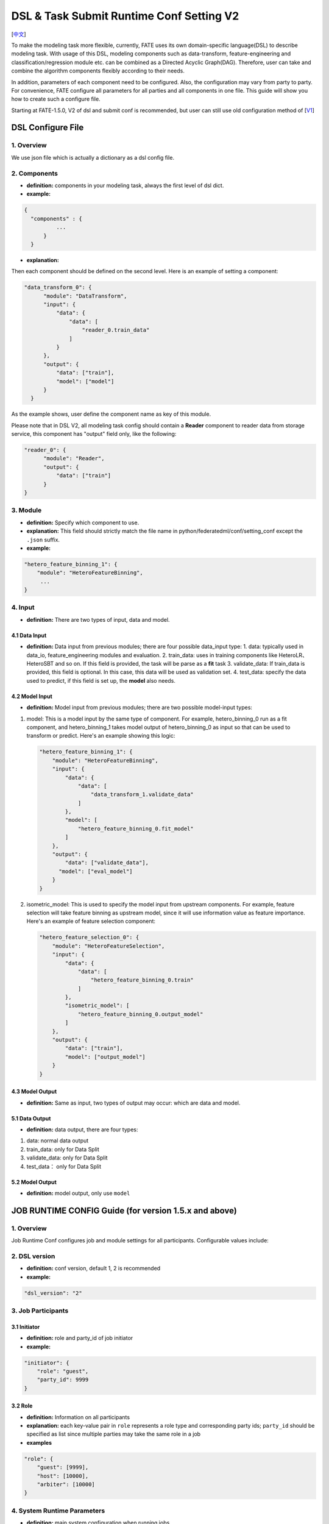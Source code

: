 DSL & Task Submit Runtime Conf Setting V2
=========================================

[`中文`_]

.. _中文: dsl_conf_v2_setting_guide_zh.rst


To make the modeling task more flexible, currently, FATE uses its own domain-specific language(DSL)
to describe modeling task. With usage of this DSL, modeling components such as data-transform,
feature-engineering and classification/regression module etc. can be combined as a Directed Acyclic Graph(DAG).
Therefore, user can take and combine the algorithm components flexibly according to their needs.

In addition, parameters of each component need to be configured.
Also, the configuration may vary from party to party.
For convenience, FATE configure all parameters for all parties and all components in one file.
This guide will show you how to create such a configure file.

Starting at FATE-1.5.0, V2 of dsl and submit conf is recommended, but user can still use old configuration method
of [`V1`_]

.. _V1: dsl_conf_v1_setting_guide.rst

DSL Configure File
------------------

1. Overview
~~~~~~~~~~~~
We use json file which is actually a dictionary as a dsl config file.

2. Components
~~~~~~~~~~~~~~

-  **definition:** components in your modeling task, always the first level of dsl dict.
-  **example:**

.. code-block:: json

  {
    "components" : {
            ...
        }
    }

-  **explanation:**

Then each component should be defined on the second level. Here is an example of setting a component:

.. code-block:: json

  "data_transform_0": {
        "module": "DataTransform",
        "input": {
            "data": {
                "data": [
                    "reader_0.train_data"
                ]
            }
        },
        "output": {
            "data": ["train"],
            "model": ["model"]
        }
    }


As the example shows, user define the component name as key of this module.

Please note that in DSL V2, all modeling task config should contain a **Reader** component to reader data from storage service,
this component has "output" field only, like the following:

.. code-block:: json

  "reader_0": {
        "module": "Reader",
        "output": {
            "data": ["train"]
        }
  }

3. Module
~~~~~~~~~~~

-  **definition:** Specify which component to use.
-  **explanation:** This field should strictly match the file name in python/federatedml/conf/setting_conf except the ``.json`` suffix.
-  **example:**

.. code:: json

   "hetero_feature_binning_1": {
       "module": "HeteroFeatureBinning",
        ...
   }

4. Input
~~~~~~~~~~

-  **definition:** There are two types of input, data and model.

4.1 Data Input
^^^^^^^^^^^^^^^

-  **definition:**  Data input from previous modules; there are four possible data_input type:
   1. data: typically used in data_io, feature_engineering modules and evaluation.
   2. train_data: uses in training components like HeteroLR、HeteroSBT and so on. If this field is provided, the task will be parse as a **fit** task
   3. validate_data: If train_data is provided, this field is optional. In this case, this data will be used as validation set.
   4. test_data: specify the data used to predict, if this field is set up, the **model** also needs.

4.2 Model Input
^^^^^^^^^^^^^^^^^

-  **definition:**  Model input from previous modules; there are two possible model-input types:

1. model: This is a model input by the same type of component. For example, hetero_binning_0 run as a fit component, and hetero_binning_1 takes model output of hetero_binning_0 as input so that can be used to transform or predict.
   Here's an example showing this logic:

   .. code-block:: json

      "hetero_feature_binning_1": {
          "module": "HeteroFeatureBinning",
          "input": {
              "data": {
                  "data": [
                      "data_transform_1.validate_data"
                  ]
              },
              "model": [
                  "hetero_feature_binning_0.fit_model"
              ]
          },
          "output": {
              "data": ["validate_data"],
            "model": ["eval_model"]
          }
      }

2. isometric_model: This is used to specify the model input from upstream components.
   For example, feature selection will take feature binning as upstream model, since it will use information value as feature importance. Here's an example of feature selection component:

   .. code-block:: json

        "hetero_feature_selection_0": {
            "module": "HeteroFeatureSelection",
            "input": {
                "data": {
                    "data": [
                        "hetero_feature_binning_0.train"
                    ]
                },
                "isometric_model": [
                    "hetero_feature_binning_0.output_model"
                ]
            },
            "output": {
                "data": ["train"],
                "model": ["output_model"]
            }
        }

4.3 Model Output
^^^^^^^^^^^^^^^^^

-  **definition:**  Same as input, two types of output may occur: which are data and model.


5.1 Data Output
^^^^^^^^^^^^^^^^^

-  **definition:** data output, there are four types:

1. data: normal data output
2. train_data: only for Data Split
3. validate_data: only for Data Split
4. test_data： only for Data Split

5.2 Model Output
^^^^^^^^^^^^^^^^^^
-  **definition:** model output, only use ``model``


JOB RUNTIME CONFIG Guide (for version 1.5.x and above)
-------------------------------------------------------

1. Overview
~~~~~~~~~~~~~~

Job Runtime Conf configures job and module settings for all
participants. Configurable values include:

2. DSL version
~~~~~~~~~~~~~~~~~~

-  **definition:** conf version, default 1, 2 is recommended
-  **example:**

.. code:: json

   "dsl_version": "2"

3. Job Participants
~~~~~~~~~~~~~~~~~~~~~~

3.1 Initiator
^^^^^^^^^^^^^^

-  **definition:** role and party_id of job initiator
-  **example:**

.. code:: json

   "initiator": {
       "role": "guest",
       "party_id": 9999
   }

3.2 Role
^^^^^^^^^^^

-  **definition:** Information on all participants
-  **explanation:** each key-value pair in ``role`` represents a role
   type and corresponding party ids; ``party_id`` should be specified as
   list since multiple parties may take the same role in a job
-  **examples**

.. code:: json

   "role": {
       "guest": [9999],
       "host": [10000],
       "arbiter": [10000]
   }

4. System Runtime Parameters
~~~~~~~~~~~~~~~~~~~~~~~~~~~~~

-  **definition:** main system configuration when running jobs

4.1 Configuration Applicable Range Policy
^^^^^^^^^^^^^^^^^^^^^^^^^^^^^^^^^^^^^^^^^^^^^

-  ``common``: applies to all participants
-  ``role``: applies only to specific participant; specify participant
   in :math:`role:`\ party_index format; note that ``role``
   configuration takes priority over ``common``

.. code:: json

   "common": {
   }

   "role": {
     "guest": {
       "0": {
       }
     }
   }

In the example above, configuration inside\ ``common`` applies to all
participants; configuration inside ``role-guest-0`` only applies to
participant ``guest_0``

Note: current version does not perform strict checking on role-specific
runtime parameters; ``common`` is suggested for setting runtime
configuration

4.2 Configurable Job Parameters
^^^^^^^^^^^^^^^^^^^^^^^^^^^^^^^^^^^^

.. list-table:: Configurable Job Parameters
   :widths: 20 20 30 30
   :header-rows: 1

   * - Parameter Name
     - Default Value
     - Acceptable Values
     - Information

   * - job_type
     - train
     - train, predict
     - job type

   * - work_mode
     - 0
     - 0, 1
     - 0 for standalone, 1 for cluster

   * - backend
     - 0
     - 0, 1, 2
     - 0 for EGGROLL, 1 for SPARK with RabbitMQ, 2 for SPARK with Pulsar

   * - task_cores
     - 4
     - positive integer
     - total cpu cores requested

   * - task_parallelism
     - 1
     - positive int
     - maximum number of tasks allowed to run in parallel

   * - computing_partitions
     - same as task_cores
     - positive integer
     - partition number for table computing

   * - eggroll_run
     - \
     - processors_per_node
     - configuration specific for EGGROLL computing engine; generally set automatically based on ``task_cores``; if specified, ``task_cores`` value ineffective

   * - spark_run
     - \
     - num-executors, executor-cores
     - configuration specific for SPARK computing engine; generally set automatically based on ``task_cores``; if specified, ``task_cores`` value ineffective

   * - rabbitmq_run
     - \
     - queue, exchange etc.
     - parameters for rabbitmq to set up queue, exchange, etc.; generally takes system default

   * - federated_status_collect_type
     - PUSH
     - PUSH, PULL
     - way to collect federated job status; PUSH: participants report to initiator, PULL: initiator regularly queries from all participants

   * - timeout
     - 259200 (3 days)
     - positive int
     - time elapse (in second) for a job to timeout

   * - model_id
     - \-
     - \-
     - id of model, needed for prediction task

   * - model_version
     - \-
     - \-
     - version of model, needed for prediction task

.. note::

   1. Some types of ``computing_engine``, ``storage_engine``, and ``federation_engine``
   are only compatible with each other. For examples, SPARK
   ``computing_engine`` only supports HDFS ``storage_engine``.

   2. Combination of ``work_mode`` and ``backend`` automatically determines which
   three engines will be used.

   3. Developer may implement other types of engines and set new engine
   combinations in runtime conf.

4.3 Non-Configurable Job Parameters
^^^^^^^^^^^^^^^^^^^^^^^^^^^^^^^^^^^^

.. list-table:: Non-configurable Job Parameters
   :widths: 20 20 30 30
   :header-rows: 1

   * - Parameter Name
     - Default Value
     - Acceptable Values
     - Information

   * - computing_engine
     - set automatically based on ``work_mode`` and ``backend``
     - EGGROLL, SPARK, STANDALONE
     - engine for computation

   * - storage_engine
     - set automatically based on ``work_mode`` and ``backend``
     - EGGROLL, HDFS, STANDALONE
     - engine for storage

   * - federation_engine
     - set automatically based on ``work_mode`` and ``backend``
     - EGGROLL, RABBITMQ, STANDALONE, PULSAR
     - engine for communication among parties

   * - federated_mode
     - set automatically based on ``work_mode`` and ``backend``
     - SINGLE, MULTIPLE
     - federation mode

4.4 Example Job Parameter Configuration
^^^^^^^^^^^^^^^^^^^^^^^^^^^^^^^^^^^^^^^^^

1. **EGGROLL** conf example with default CPU settings:

.. code-block:: json

     "job_parameters": {
        "common": {
           "work_mode": 1,
           "backend": 0,
           "task_cores": 4
        }
     }

2. **EGGROLL** conf example with manually specified CPU settings:

.. code-block:: json

     "job_parameters": {
        "common": {
            "job_type": "train",
            "work_mode": 1,
            "backend": 0,
            "eggroll_run": {
              "eggroll.session.processors.per.node": 2
            },
            "task_parallelism": 2,
            "computing_partitions": 8,
            "timeout": 36000,
        }
     }

3. **SPARK With RabbitMQ** conf example with manually specified CPU settings:

.. code-block:: json

     "job_parameters": {
        "common": {
            "job_type": "train",
            "work_mode": 1,
            "backend": 1,
            "spark_run": {
                "num-executors": 1,
                "executor-cores": 2
            },
            "task_parallelism": 2,
            "computing_partitions": 8,
            "timeout": 36000,
            "rabbitmq_run": {
                "queue": {
                    "durable": true
                },
                "connection": {
                    "heartbeat": 10000
                }
            }
        }
     }

4. **SPARK With Pulsar** conf example with default setting :

.. code-block:: json

     "job_parameters": {
        "common": {
            "job_type": "train",
            "work_mode": 1,
            "backend": 2,
            "spark_run": {
                "num-executors": 1,
                "executor-cores": 2
            }
        }
     }
4.5 Resource Management
^^^^^^^^^^^^^^^^^^^^^^^^^

Starting at version 1.5.0, FATE-Flow implements improved, more fine-grained resource management policy on cpu cores,
lifting restrictions on number of parallel tasks in previous versions.

4.5.1 Total Resource Setting
''''''''''''''''''''''''''''''''

-  resource comes from underlying engines; since current version does automatically obtain resource information from engines,
   FATE-Flow server obtains and register engine information to ``t_engine_registry`` from user-specified conf file \ ``$PROJECT_BASE/conf/service_conf.yaml``\
-  fate_on_eggroll：total_cores=cores_per_node*nodes
-  fate_on_spark：total_cores=cores_per_node*nodes
-  standalone：use \ **STANDALONE_BACKEND_VIRTUAL_CORES_PER_NODE**\ from \ ``$PROJECT_BASE/python/fate_flow/settings.py``\
-  separate computing resources for different engines
-  above settings effective after restarting FATE-Flow server

4.5.2 Calculate Computing Resource
''''''''''''''''''''''''''''''''''''

Calculate actual ``task_run_cores`` each task requests at computing engine, may not equal to the amount applied by resource manager

1. only set ``task_cores`` in job conf:

   -  task_run_cores(guest, host)：max(task_cores / total_nodes, 1) \* total_nodes
   -  task_run_cores(arbiter)：max(1 / total_nodes, 1) \* total_nodes
   -  FATE-Flow will automatically convert ``task_cores`` value into engine-specific configuration: eggroll.session.processors.per.node for EGGROLL, and executor-cores & num-executors for SPARK

2. set eggroll_run in job conf：

   -  task_run_cores(guest, host, arbiter)：eggroll.session.processors.per.node \* total_nodes

3. set spark_run in job conf：

   -  task_run_cores(guest, host, arbiter)：executor-cores \* num-executors

4.5.3 Resource Manager
'''''''''''''''''''''''''''''

1. Apply Resource for Jobs

   -  Computing Engine set to EGGROLL, STANDALONE

      -  apply_cores(guest, host): task_run_cores \* task_parallelism
      -  apply_cores(arbiter): 0, because actual resource cost is minimal and EGGROLL currently sets the same cores for all nodes, set to **0** to avoid unnecessary job queueing due to resource need from arbiter
      -  note: on EGGROLL cluster, each node always assigns arbiter task_run_cores/nodes cores

   -  Computing Engine set to SPARK

      -  SPARK supports executor-cores \* num-executors; not strongly correlated with number of cluster nodes due to SPARK own resource manager; if the calculated resource different from the one actually applied, jobs may keep waiting on SPARK engine
      -  apply_cores(guest, host, arbiter): task_run_cores \* task_parallelism

2. Job Management Policy

   -  Enqueue by job submission time
   -  Currently only support FIFO policy: manager only applies resources for the first job, deque the first job if success, wait for the next round if failure

3. Resource Application Policy

   -  Manager selects job following the above guidelines and distribute federated resource application request to all participants
   -  If all participants successfully secure resource, i.e.: (total_cores - apply_cores > 0), then the job succeeds in resource application
   -  If not all participants succeeds, then send rollback request to succeeded participants, and the job fails in resource application

5. Component Parameter Configuration
~~~~~~~~~~~~~~~~~~~~~~~~~~~~~~~~~~~~~

5.1 Configuration Applicable Range Policy
^^^^^^^^^^^^^^^^^^^^^^^^^^^^^^^^^^^^^^^^^^

- ``common``: applies to all participants
- ``role``: applies only to specific participant; specify participant in $role:$party_index format; note that ``role`` configuration takes priority over ``common``

.. code:: json

   "commom": {
   }

   "role": {
     "guest": {
       "0": {
       }
     }
   }


In the example above, configuration inside``common`` applies to all participants;
configuration inside ``role-guest-0`` only applies to participant `guest_0`

Note: current version now supports checking on both fields of specification.


5.2 Example Component Parameter Configuration
^^^^^^^^^^^^^^^^^^^^^^^^^^^^^^^^^^^^^^^^^^^^^^^^^^^^^

-  Configuration of modules ``intersection_0``\ & \ ``hetero_lr_0``\ are put inside ``common``, thus applies to all participants
-  Configuration of modules \ ``reader_0``\ & \ ``data_transform_0``\ are specified for each participant
-  Names of the above modules are specified in dsl file

.. code:: json

   "component_parameters": {
     "common": {
       "intersection_0": {
         "intersect_method": "raw",
         "sync_intersect_ids": true,
         "only_output_key": false
       },
       "hetero_lr_0": {
         "penalty": "L2",
         "optimizer": "rmsprop",
         "alpha": 0.01,
         "max_iter": 3,
         "batch_size": 320,
         "learning_rate": 0.15,
         "init_param": {
           "init_method": "random_uniform"
         }
       }
     },
     "role": {
       "guest": {
         "0": {
           "reader_0": {
             "table": {"name": "breast_hetero_guest", "namespace": "experiment"}
           },
           "data_transform_0":{
             "with_label": true,
             "label_name": "y",
             "label_type": "int",
             "output_format": "dense"
           }
         }
       },
       "host": {
         "0": {
           "reader_0": {
             "table": {"name": "breast_hetero_host", "namespace": "experiment"}
           },
           "data_transform_0":{
             "with_label": false,
             "output_format": "dense"
           }
         }
       }
     }
   }


5.3 Multi-host configuration
^^^^^^^^^^^^^^^^^^^^^^^^^^^^^^

For multi-host modeling case, all the host's party ids should be list in the role field.

.. code-block:: json

   "role": {
      "guest": [
        10000
      ],
      "host": [
        10000, 10001, 10002
      ],
      "arbiter": [
        10000
      ]
   }

Each parameter set for host should also be config The number of elements should match the number of hosts.

.. code-block:: json

   "component_parameters": {
      "role": {
         "host": {
            "0": {
               "reader_0": {
                  "table":
                   {
                     "name": "hetero_breast_host_0",
                     "namespace": "hetero_breast_host"
                   }
               }
            },
            "1": {
               "reader_0": {
                  "table":
                  {
                     "name": "hetero_breast_host_1",
                     "namespace": "hetero_breast_host"
                  }
               }
            },
            "2": {
               "reader_0": {
                  "table":
                  {
                     "name": "hetero_breast_host_2",
                     "namespace": "hetero_breast_host"
                  }
               }
            }
         }
      }
   }

The parameters set in common parameters need not be copied into host role parameters.
Common parameters will be copied for every party.


5.4 Prediction configuration
^^^^^^^^^^^^^^^^^^^^^^^^^^^^^

5.4.1 Overview
'''''''''''''''''

Please note that in dsl v2，predict dsl is not automatically generated after training.
User should first deploy needed components with `Flow Client <../python/fate_client/flow_client/README.rst>`__.
Please refer to `FATE-Flow document <../python/fate_client/flow_client/README.rst#deploy>`__
for details on using deploy command:

.. code-block:: bash

    flow model deploy --model-id $model_id --model-version $model_version --cpn-list ...

Optionally, user can add additional component(s) to predict dsl, like ``Evaluation``:

5.4.2 Example
'''''''''''''''''

training dsl:

.. code-block:: json

    "components": {
        "reader_0": {
            "module": "Reader",
            "output": {
                "data": [
                    "data"
                ]
            }
        },
        "data_transform_0": {
            "module": "DataTransform",
            "input": {
                "data": {
                    "data": [
                        "reader_0.data"
                    ]
                }
            },
            "output": {
                "data": [
                    "data"
                ],
                "model": [
                    "model"
                ]
            }
        },
        "intersection_0": {
            "module": "Intersection",
            "input": {
                "data": {
                    "data": [
                        "data_transform_0.data"
                    ]
                }
            },
            "output": {
                "data":[
                    "data"
                ]
            }
        },
        "hetero_nn_0": {
            "module": "HeteroNN",
            "input": {
                "data": {
                    "train_data": [
                        "intersection_0.data"
                    ]
                }
            },
            "output": {
                "data": [
                    "data"
                ],
                "model": [
                    "model"
                ]
            }
        }
    }

predict dsl:

.. code-block:: json

    "components": {
        "reader_0": {
            "module": "Reader",
            "output": {
                "data": [
                    "data"
                ]
            }
        },
        "data_transform_0": {
            "module": "DataTransform",
            "input": {
                "data": {
                    "data": [
                        "reader_0.data"
                    ]
                }
            },
            "output": {
                "data": [
                    "data"
                ],
                "model": [
                    "model"
                ]
            }
        },
        "intersection_0": {
            "module": "Intersection",
            "input": {
                "data": {
                    "data": [
                        "data_transform_0.data"
                    ]
                }
            },
            "output": {
                "data":[
                    "data"
                ]
            }
        },
        "hetero_nn_0": {
            "module": "HeteroNN",
            "input": {
                "data": {
                    "train_data": [
                        "intersection_0.data"
                    ]
                }
            },
            "output": {
                "data": [
                    "data"
                ],
                "model": [
                    "model"
                ]
            }
        },
        "evaluation_0": {
            "module": "Evaluation",
            "input": {
                "data": {
                    "data": [
                        "hetero_nn_0.data"
                    ]
                }
             },
             "output": {
                 "data": [
                     "data"
                 ]
              }
        }


6. Basic Workflow
~~~~~~~~~~~~~~~~~~~

1. After job submission, FATE-Flow obtains job dsl and job config and store them inside
   job folder under corresponding directory ``$PROJECT_BASE/jobs/$jobid/``
2. Parse job dsl & job config, generate fine-grained configuration according to provided settings
   (as mentioned above, backend & work_mode together determines configration for three engines) and fill
   in default parameter values
3. Distribute and store common configuration to each party, generate and store party-specific \ **job_runtime_on_party_conf**\ under jobs directory
4. Each party execute job following \ **job_runtime_on_party_conf**\
